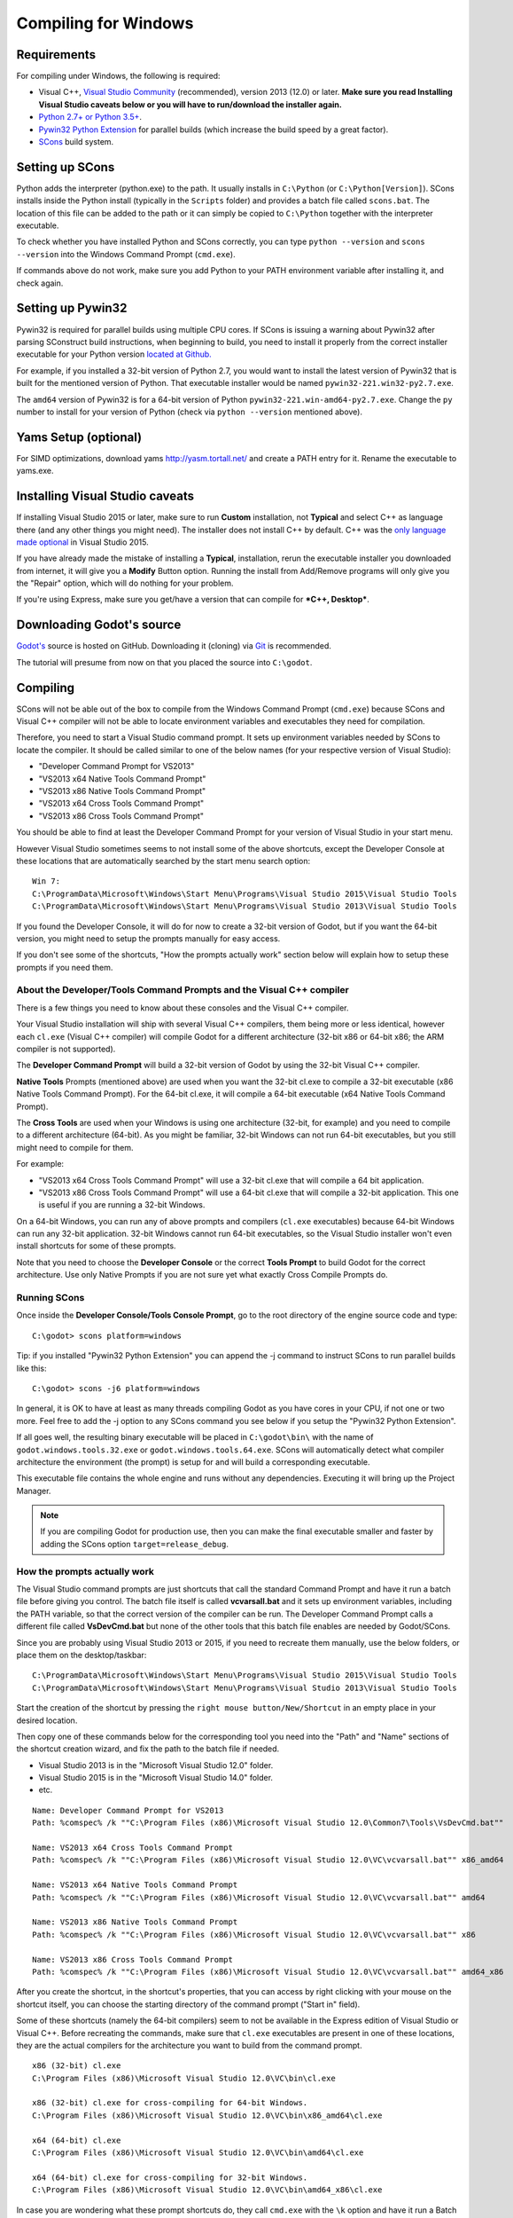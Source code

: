 .. _doc_compiling_for_windows:

Compiling for Windows
=====================

.. highlight:: shell

Requirements
------------

For compiling under Windows, the following is required:

-  Visual C++, `Visual
   Studio Community <https://www.visualstudio.com/vs/community/>`__
   (recommended), version 2013 (12.0) or later.
   **Make sure you read Installing Visual Studio caveats below or you
   will have to run/download the installer again.**
-  `Python 2.7+ or Python 3.5+ <https://www.python.org/downloads/>`__.
-  `Pywin32 Python Extension <https://github.com/mhammond/pywin32>`__
   for parallel builds (which increase the build speed by a great factor).
-  `SCons <https://www.scons.org>`__ build system.

.. seealso:: For a general overview of SCons usage for Godot, see
             :ref:`doc_introduction_to_the_buildsystem`.

Setting up SCons
----------------

Python adds the interpreter (python.exe) to the path. It usually
installs in ``C:\Python`` (or ``C:\Python[Version]``). SCons installs
inside the Python install (typically in the ``Scripts`` folder) and
provides a batch file called ``scons.bat``.
The location of this file can be added to the path or it can simply be
copied to ``C:\Python`` together with the interpreter executable.

To check whether you have installed Python and SCons correctly, you can
type ``python --version`` and ``scons --version`` into the
Windows Command Prompt (``cmd.exe``).

If commands above do not work, make sure you add Python to your PATH
environment variable after installing it, and check again.

Setting up Pywin32
------------------

Pywin32 is required for parallel builds using multiple CPU cores.
If SCons is issuing a warning about Pywin32 after parsing SConstruct
build instructions, when beginning to build, you need to install it properly
from the correct installer executable for your Python version
`located at Github. <https://github.com/mhammond/pywin32/releases>`__

For example, if you installed a 32-bit version of Python 2.7, you would want
to install the latest version of Pywin32 that is built for the mentioned version
of Python. That executable installer would be named ``pywin32-221.win32-py2.7.exe``.

The ``amd64`` version of Pywin32 is for a 64-bit version of Python
``pywin32-221.win-amd64-py2.7.exe``. Change the ``py`` number to install for
your version of Python (check via ``python --version`` mentioned above).

.. _doc_compiling_for_windows_install_vs:

Yams Setup (optional)
---------------------------------
For SIMD optimizations, download yams http://yasm.tortall.net/ and create a PATH entry for it. Rename the executable to yams.exe.

Installing Visual Studio caveats
--------------------------------

If installing Visual Studio 2015 or later, make sure to run **Custom** installation, not
**Typical** and select C++ as language there (and any other things you might
need). The installer does not install C++ by default. C++ was the
`only language made optional <https://blogs.msdn.microsoft.com/vcblog/2015/07/24/setup-changes-in-visual-studio-2015-affecting-c-developers/>`__
in Visual Studio 2015.

If you have already made the mistake of installing a **Typical**,
installation, rerun the executable installer you downloaded from
internet, it will give you a **Modify** Button option. Running the
install from Add/Remove programs will only give you the "Repair" option,
which will do nothing for your problem.

If you're using Express, make sure you get/have a version that can
compile for ***C++, Desktop***.

Downloading Godot's source
--------------------------

`Godot's <https://github.com/godotengine/godot>`__ source is hosted on
GitHub. Downloading it (cloning) via `Git <https://git-scm.com/>`__ is recommended.

The tutorial will presume from now on that you placed the source into
``C:\godot``.

Compiling
---------

SCons will not be able out of the box to compile from the
Windows Command Prompt (``cmd.exe``) because SCons and Visual C++ compiler
will not be able to locate environment variables and executables they
need for compilation.

Therefore, you need to start a Visual Studio command prompt. It sets up
environment variables needed by SCons to locate the compiler.
It should be called similar to one of the below names (for your
respective version of Visual Studio):

* "Developer Command Prompt for VS2013"
* "VS2013 x64 Native Tools Command Prompt"
* "VS2013 x86 Native Tools Command Prompt"
* "VS2013 x64 Cross Tools Command Prompt"
* "VS2013 x86 Cross Tools Command Prompt"

You should be able to find at least the Developer Command Prompt for
your version of Visual Studio in your start menu.

However Visual Studio sometimes seems to not install some of the above
shortcuts, except the Developer Console at these locations that are
automatically searched by the start menu search option:

::

   Win 7:
   C:\ProgramData\Microsoft\Windows\Start Menu\Programs\Visual Studio 2015\Visual Studio Tools
   C:\ProgramData\Microsoft\Windows\Start Menu\Programs\Visual Studio 2013\Visual Studio Tools

If you found the Developer Console, it will do for now to create a 32-bit
version of Godot, but if you want the 64-bit version, you might need
to setup the prompts manually for easy access.

If you don't see some of the shortcuts, "How the prompts actually work"
section below will explain how to setup these prompts if you need them.

About the Developer/Tools Command Prompts and the Visual C++ compiler
~~~~~~~~~~~~~~~~~~~~~~~~~~~~~~~~~~~~~~~~~~~~~~~~~~~~~~~~~~~~~~~~~~~~~

There is a few things you need to know about these consoles and the
Visual C++ compiler.

Your Visual Studio installation will ship with several Visual C++
compilers, them being more or less identical, however each ``cl.exe``
(Visual C++ compiler) will compile Godot for a different architecture
(32-bit x86 or 64-bit x86; the ARM compiler is not supported).

The **Developer Command Prompt** will build a 32-bit version of Godot by
using the 32-bit Visual C++ compiler.

**Native Tools** Prompts (mentioned above) are used when you want the
32-bit cl.exe to compile a 32-bit executable (x86 Native Tools
Command Prompt). For the 64-bit cl.exe, it will compile a 64-bit
executable (x64 Native Tools Command Prompt).

The **Cross Tools** are used when your Windows is using one architecture
(32-bit, for example) and you need to compile to a different
architecture (64-bit). As you might be familiar, 32-bit Windows can not
run 64-bit executables, but you still might need to compile for them.

For example:

* "VS2013 x64 Cross Tools Command Prompt" will use a 32-bit cl.exe that
  will compile a 64 bit application.

* "VS2013 x86 Cross Tools Command Prompt" will use a 64-bit cl.exe that
  will compile a 32-bit application. This one is useful if you are
  running a 32-bit Windows.

On a 64-bit Windows, you can run any of above prompts and compilers
(``cl.exe`` executables) because 64-bit Windows can run any 32-bit
application. 32-bit Windows cannot run 64-bit executables, so the
Visual Studio installer won't even install shortcuts for some of
these prompts.

Note that you need to choose the **Developer Console** or the correct
**Tools Prompt** to build Godot for the correct architecture. Use only
Native Prompts if you are not sure yet what exactly Cross Compile
Prompts do.

Running SCons
~~~~~~~~~~~~~

Once inside the **Developer Console/Tools Console Prompt**, go to the
root directory of the engine source code and type:

::

    C:\godot> scons platform=windows

Tip: if you installed "Pywin32 Python Extension" you can append the -j
command to instruct SCons to run parallel builds like this:

::

    C:\godot> scons -j6 platform=windows

In general, it is OK to have at least as many threads compiling Godot as
you have cores in your CPU, if not one or two more. Feel free to add the
-j option to any SCons command you see below if you setup the
"Pywin32 Python Extension".

If all goes well, the resulting binary executable will be placed in
``C:\godot\bin\`` with the name of ``godot.windows.tools.32.exe`` or
``godot.windows.tools.64.exe``. SCons will automatically detect what
compiler architecture the environment (the prompt) is setup for and will
build a corresponding executable.

This executable file contains the whole engine and runs without any
dependencies. Executing it will bring up the Project Manager.

.. note:: If you are compiling Godot for production use, then you can
          make the final executable smaller and faster by adding the
          SCons option ``target=release_debug``.

How the prompts actually work
~~~~~~~~~~~~~~~~~~~~~~~~~~~~~

The Visual Studio command prompts are just shortcuts that call the
standard Command Prompt and have it run a batch file before giving  you
control. The batch file itself is called **vcvarsall.bat** and it sets up
environment variables, including the PATH variable, so that the correct
version of the compiler can be run. The Developer Command Prompt calls a
different file called **VsDevCmd.bat** but none of the other tools that
this batch file enables are needed by Godot/SCons.

Since you are probably using Visual Studio 2013 or 2015, if you need to
recreate them manually, use the below folders, or place them on the
desktop/taskbar:

::

   C:\ProgramData\Microsoft\Windows\Start Menu\Programs\Visual Studio 2015\Visual Studio Tools
   C:\ProgramData\Microsoft\Windows\Start Menu\Programs\Visual Studio 2013\Visual Studio Tools

Start the creation of the shortcut by pressing the ``right mouse
button/New/Shortcut`` in an empty place in your desired location.

Then copy one of these commands below for the corresponding tool you
need into the "Path" and "Name" sections of the shortcut creation
wizard, and fix the path to the batch file if needed.

* Visual Studio 2013 is in the "Microsoft Visual Studio 12.0" folder.
* Visual Studio 2015 is in the "Microsoft Visual Studio 14.0" folder.
* etc.

::

   Name: Developer Command Prompt for VS2013
   Path: %comspec% /k ""C:\Program Files (x86)\Microsoft Visual Studio 12.0\Common7\Tools\VsDevCmd.bat""

   Name: VS2013 x64 Cross Tools Command Prompt
   Path: %comspec% /k ""C:\Program Files (x86)\Microsoft Visual Studio 12.0\VC\vcvarsall.bat"" x86_amd64

   Name: VS2013 x64 Native Tools Command Prompt
   Path: %comspec% /k ""C:\Program Files (x86)\Microsoft Visual Studio 12.0\VC\vcvarsall.bat"" amd64

   Name: VS2013 x86 Native Tools Command Prompt
   Path: %comspec% /k ""C:\Program Files (x86)\Microsoft Visual Studio 12.0\VC\vcvarsall.bat"" x86

   Name: VS2013 x86 Cross Tools Command Prompt
   Path: %comspec% /k ""C:\Program Files (x86)\Microsoft Visual Studio 12.0\VC\vcvarsall.bat"" amd64_x86

After you create the shortcut, in the shortcut's properties, that you
can access by right clicking with your mouse on the shortcut itself, you
can choose the starting directory of the command prompt ("Start in"
field).

Some of these shortcuts (namely the 64-bit compilers) seem to not be
available in the Express edition of Visual Studio or Visual C++. Before
recreating the commands, make sure that ``cl.exe`` executables are present
in one of these locations, they are the actual compilers for the
architecture you want to build from the command prompt.

::

    x86 (32-bit) cl.exe
    C:\Program Files (x86)\Microsoft Visual Studio 12.0\VC\bin\cl.exe

    x86 (32-bit) cl.exe for cross-compiling for 64-bit Windows.
    C:\Program Files (x86)\Microsoft Visual Studio 12.0\VC\bin\x86_amd64\cl.exe

    x64 (64-bit) cl.exe
    C:\Program Files (x86)\Microsoft Visual Studio 12.0\VC\bin\amd64\cl.exe

    x64 (64-bit) cl.exe for cross-compiling for 32-bit Windows.
    C:\Program Files (x86)\Microsoft Visual Studio 12.0\VC\bin\amd64_x86\cl.exe


In case you are wondering what these prompt shortcuts do, they call ``cmd.exe``
with the ``\k`` option and have it run a Batch file.

::

   %comspec% - path to cmd.exe
   \k - keep alive option of the command prompt
   remainder - command to run via cmd.exe

   cmd.exe \k(eep cmd.exe alive after commands behind this option run) ""runme.bat"" with_this_option

How to run an automated build of Godot
~~~~~~~~~~~~~~~~~~~~~~~~~~~~~~~~~~~~~~

If you just need to run the compilation process via a Batch file or
directly in the Windows Command Prompt you need to use the
following command:

::

   "C:\Program Files (x86)\Microsoft Visual Studio 12.0\VC\vcvarsall.bat" x86

with one of the following parameters:

* x86 (32-bit cl.exe to compile for the 32-bit architecture)
* amd64 (64-bit cl.exe to compile for the 64-bit architecture)
* x86_amd64 (32-bit cl.exe to compile for the 64-bit architecture)
* amd64_x86 (64-bit cl.exe to compile for the 32-bit architecture)

and after that one, you can run SCons:

::

   scons platform=windows

or you can run them together:

::

   32-bit Godot
   "C:\Program Files (x86)\Microsoft Visual Studio 12.0\VC\vcvarsall.bat" x86 && scons platform=windows

   64-bit Godot
   "C:\Program Files (x86)\Microsoft Visual Studio 12.0\VC\vcvarsall.bat" amd64 && scons platform=windows

Development in Visual Studio or other IDEs
------------------------------------------

For most projects, using only scripting is enough but when development
in C++ is needed, for creating modules or extending the engine, working
with an IDE is usually desirable.

You can create a Visual Studio solution via SCons by running SCons with
the ``vsproj=yes`` parameter, like this:

::

   scons p=windows vsproj=yes

You will be able to open Godot's source in a Visual Studio solution now,
and able to build Godot via the Visual Studio **Build** button. However,
make sure that you have installed Pywin32 so that parallel (-j) builds
work properly.

If you need to edit the compilation commands, they are located in
"Godot" project settings, NMAKE sheet. SCons is called at the end of
the commands. If you make a mistake, copy the command from one of the
other build configurations (debug, release_debug, release) or
architectures (Win32/x64). They are equivalent.

Cross-compiling for Windows from other operating systems
--------------------------------------------------------

If you are a Linux or macOS user, you need to install `MinGW-w64 <https://mingw-w64.org/doku.php>`_,
which typically comes in 32-bit and 64-bit variants. The package names
may differ based on your distro, here are some known ones:

+---------------+--------------------------------------------------------+
| **Arch**      | ::                                                     |
|               |                                                        |
|               |     pacman -S scons mingw-w64-gcc                      |
+---------------+--------------------------------------------------------+
| **Debian** /  | ::                                                     |
| **Ubuntu**    |                                                        |
|               |     apt-get install scons mingw-w64                    |
+---------------+--------------------------------------------------------+
| **Fedora**    | ::                                                     |
|               |                                                        |
|               |     dnf install scons mingw32-gcc-c++ mingw64-gcc-c++  |
+---------------+--------------------------------------------------------+
| **macOS**     | ::                                                     |
|               |                                                        |
|               |     brew install scons mingw-w64                       |
+---------------+--------------------------------------------------------+
| **Mageia**    | ::                                                     |
|               |                                                        |
|               |     urpmi scons mingw32-gcc-c++ mingw64-gcc-c++        |
+---------------+--------------------------------------------------------+

Before allowing you to attempt the compilation, SCons will check for
the following binaries in your ``$PATH``:

::

    i686-w64-mingw32-gcc
    x86_64-w64-mingw32-gcc

If the binaries are not located in the ``$PATH`` (e.g. ``/usr/bin``),
you can define the following environment variables to give a hint to
the build system:

::

    export MINGW32_PREFIX="/path/to/i686-w64-mingw32-"
    export MINGW64_PREFIX="/path/to/x86_64-w64-mingw32-"

To make sure you are doing things correctly, executing the following in
the shell should result in a working compiler (the version output may
differ based on your system):

::

    user@host:~$ ${MINGW32_PREFIX}gcc --version
    i686-w64-mingw32-gcc (GCC) 6.1.0 20160427 (Mageia MinGW 6.1.0-1.mga6)

Troubleshooting
~~~~~~~~~~~~~~~

Cross-compiling from some versions of Ubuntu may lead to `this bug <https://github.com/godotengine/godot/issues/9258>`_,
due to a default configuration lacking support for POSIX threading.

You can change that configuration following those instructions,
for 32-bit:

::

    sudo update-alternatives --config i686-w64-mingw32-gcc
    <choose i686-w64-mingw32-gcc-posix from the list>
    sudo update-alternatives --config i686-w64-mingw32-g++
    <choose i686-w64-mingw32-g++-posix from the list>

And for 64-bit:

::

    sudo update-alternatives --config x86_64-w64-mingw32-gcc
    <choose x86_64-w64-mingw32-gcc-posix from the list>
    sudo update-alternatives --config x86_64-w64-mingw32-g++
    <choose x86_64-w64-mingw32-g++-posix from the list>

Creating Windows export templates
---------------------------------

Windows export templates are created by compiling Godot as release, with
the following flags:

-  (using Mingw32 command prompt, using the bits parameter)

::

    C:\godot> scons platform=windows tools=no target=release bits=32
    C:\godot> scons platform=windows tools=no target=release_debug bits=32

-  (using Mingw-w64 command prompt, using the bits parameter)

::

    C:\godot> scons platform=windows tools=no target=release bits=64
    C:\godot> scons platform=windows tools=no target=release_debug bits=64

-  (using the Visual Studio command prompts for the correct
   architecture, notice the lack of bits parameter)

::

    C:\godot> scons platform=windows tools=no target=release
    C:\godot> scons platform=windows tools=no target=release_debug

If you plan on replacing the standard templates, copy these to:

::

    C:\USERS\YOURUSER\AppData\Roaming\Godot\Templates

With the following names:

::

    windows_32_debug.exe
    windows_32_release.exe
    windows_64_debug.exe
    windows_64_release.exe

However, if you are writing your custom modules or custom C++ code, you
might instead want to configure your binaries as custom export templates
here:

.. image:: img/wintemplates.png

You don't even need to copy them, you can just reference the resulting
files in the ``bin\`` directory of your Godot source folder, so the next
time you build you automatically have the custom templates referenced.
